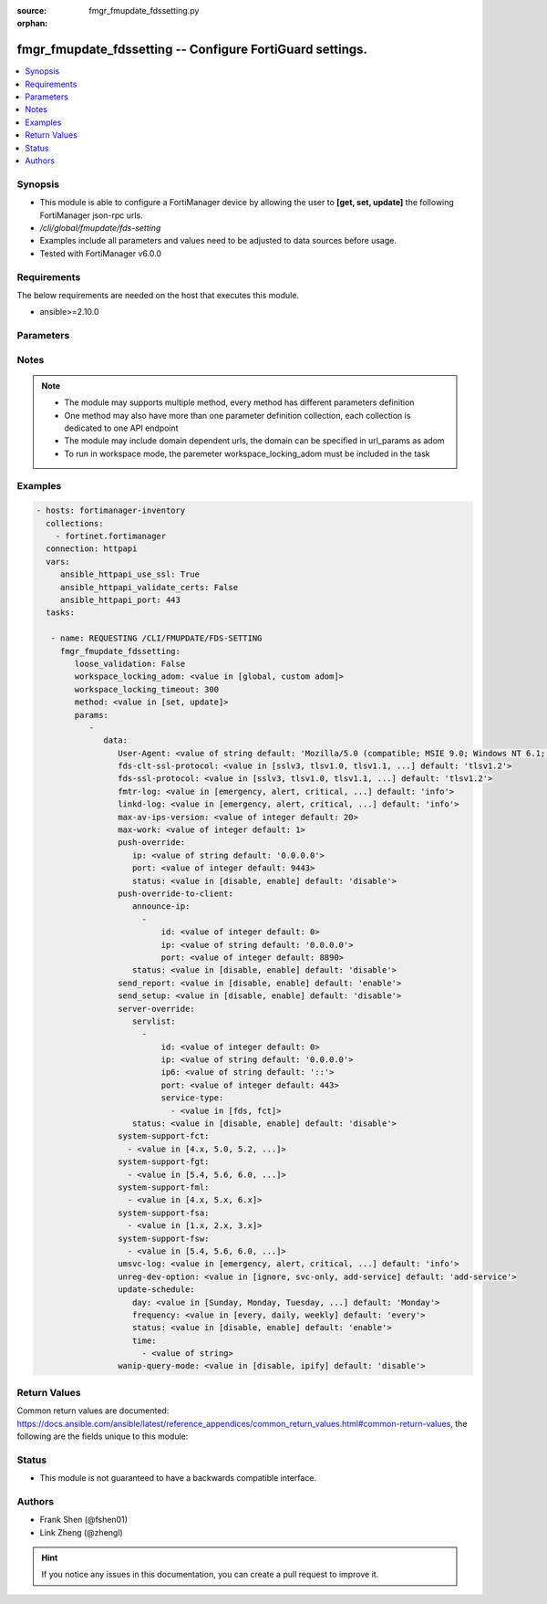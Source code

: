 :source: fmgr_fmupdate_fdssetting.py

:orphan:

.. _fmgr_fmupdate_fdssetting:

fmgr_fmupdate_fdssetting -- Configure FortiGuard settings.
++++++++++++++++++++++++++++++++++++++++++++++++++++++++++

.. versionadded:: 2.10

.. contents::
   :local:
   :depth: 1


Synopsis
--------

- This module is able to configure a FortiManager device by allowing the user to **[get, set, update]** the following FortiManager json-rpc urls.
- `/cli/global/fmupdate/fds-setting`
- Examples include all parameters and values need to be adjusted to data sources before usage.
- Tested with FortiManager v6.0.0


Requirements
------------
The below requirements are needed on the host that executes this module.

- ansible>=2.10.0



Parameters
----------

.. raw:: html

 <ul>
 <li><span class="li-head">loose_validation</span> - Do parameter validation in a loose way <span class="li-normal">type: bool</span> <span class="li-required">required: false</span> <span class="li-normal">default: false</span>  </li>
 <li><span class="li-head">workspace_locking_adom</span> - Acquire the workspace lock if FortiManager is running in workspace mode <span class="li-normal">type: str</span> <span class="li-required">required: false</span> <span class="li-normal"> choices: global, custom dom</span> </li>
 <li><span class="li-head">workspace_locking_timeout</span> - The maximum time in seconds to wait for other users to release workspace lock <span class="li-normal">type: integer</span> <span class="li-required">required: false</span>  <span class="li-normal">default: 300</span> </li>
 <li><span class="li-head">parameters for method: [get]</span> - Configure FortiGuard settings.</li>
 <ul class="ul-self">
 </ul>
 <li><span class="li-head">parameters for method: [set, update]</span> - Configure FortiGuard settings.</li>
 <ul class="ul-self">
 <li><span class="li-head">data</span> - No description for the parameter <span class="li-normal">type: dict</span> <ul class="ul-self">
 <li><span class="li-head">User-Agent</span> - Configure the user agent string. <span class="li-normal">type: str</span>  <span class="li-normal">default: Mozilla/5.0 (compatible; MSIE 9.0; Windows NT 6.1; Trident/5.0)</span> </li>
 <li><span class="li-head">fds-clt-ssl-protocol</span> - The SSL protocols version for connecting fds server (default = tlsv1. <span class="li-normal">type: str</span>  <span class="li-normal">choices: [sslv3, tlsv1.0, tlsv1.1, tlsv1.2]</span>  <span class="li-normal">default: tlsv1.2</span> </li>
 <li><span class="li-head">fds-ssl-protocol</span> - The SSL protocols version for receiving fgt connection (default = tlsv1. <span class="li-normal">type: str</span>  <span class="li-normal">choices: [sslv3, tlsv1.0, tlsv1.1, tlsv1.2]</span>  <span class="li-normal">default: tlsv1.2</span> </li>
 <li><span class="li-head">fmtr-log</span> - fmtr log level <span class="li-normal">type: str</span>  <span class="li-normal">choices: [emergency, alert, critical, error, warn, notice, info, debug, disable]</span>  <span class="li-normal">default: info</span> </li>
 <li><span class="li-head">linkd-log</span> - The linkd log level (default = info). <span class="li-normal">type: str</span>  <span class="li-normal">choices: [emergency, alert, critical, error, warn, notice, info, debug, disable]</span>  <span class="li-normal">default: info</span> </li>
 <li><span class="li-head">max-av-ips-version</span> - The maximum number of downloadable, full version AV/IPS packages (1 - 1000, default = 20). <span class="li-normal">type: int</span>  <span class="li-normal">default: 20</span> </li>
 <li><span class="li-head">max-work</span> - The maximum number of worker processing download requests (1 - 32, default = 1). <span class="li-normal">type: int</span>  <span class="li-normal">default: 1</span> </li>
 <li><span class="li-head">push-override</span> <li><span class="li-head">ip</span> - External or virtual IP address of the NAT device that will forward push messages to the FortiManager unit. <span class="li-normal">type: str</span>  <span class="li-normal">default: 0.0.0.0</span> </li>
 <li><span class="li-head">port</span> - Receiving port number on the NAT device (1 - 65535, default = 9443). <span class="li-normal">type: int</span>  <span class="li-normal">default: 9443</span> </li>
 <li><span class="li-head">status</span> - Enable/disable push updates for clients (default = disable). <span class="li-normal">type: str</span>  <span class="li-normal">choices: [disable, enable]</span>  <span class="li-normal">default: disable</span> </li>
 <li><span class="li-head">push-override-to-client</span> <li><span class="li-head">announce-ip</span> - No description for the parameter <span class="li-normal">type: array</span> <ul class="ul-self">
 <li><span class="li-head">id</span> - ID of the announce IP address (1 - 10). <span class="li-normal">type: int</span>  <span class="li-normal">default: 0</span> </li>
 <li><span class="li-head">ip</span> - Announce IPv4 address. <span class="li-normal">type: str</span>  <span class="li-normal">default: 0.0.0.0</span> </li>
 <li><span class="li-head">port</span> - Announce IP port (1 - 65535, default = 8890). <span class="li-normal">type: int</span>  <span class="li-normal">default: 8890</span> </li>
 </ul>
 <li><span class="li-head">status</span> - Enable/disable push updates (default = disable). <span class="li-normal">type: str</span>  <span class="li-normal">choices: [disable, enable]</span>  <span class="li-normal">default: disable</span> </li>
 <li><span class="li-head">send_report</span> - send report/fssi to fds server. <span class="li-normal">type: str</span>  <span class="li-normal">choices: [disable, enable]</span>  <span class="li-normal">default: enable</span> </li>
 <li><span class="li-head">send_setup</span> - forward setup to fds server. <span class="li-normal">type: str</span>  <span class="li-normal">choices: [disable, enable]</span>  <span class="li-normal">default: disable</span> </li>
 <li><span class="li-head">server-override</span> <li><span class="li-head">servlist</span> - No description for the parameter <span class="li-normal">type: array</span> <ul class="ul-self">
 <li><span class="li-head">id</span> - Override server ID (1 - 10). <span class="li-normal">type: int</span>  <span class="li-normal">default: 0</span> </li>
 <li><span class="li-head">ip</span> - IPv4 address of the override server. <span class="li-normal">type: str</span>  <span class="li-normal">default: 0.0.0.0</span> </li>
 <li><span class="li-head">ip6</span> - IPv6 address of the override server. <span class="li-normal">type: str</span>  <span class="li-normal">default: ::</span> </li>
 <li><span class="li-head">port</span> - Port number to use when contacting FortiGuard (1 - 65535, default = 443). <span class="li-normal">type: int</span>  <span class="li-normal">default: 443</span> </li>
 <li><span class="li-head">service-type</span> - No description for the parameter <span class="li-normal">type: array</span> <ul class="ul-self">
 <li><span class="li-head">{no-name}</span> - No description for the parameter <span class="li-normal">type: str</span>  <span class="li-normal">choices: [fds, fct]</span> </li>
 </ul>
 </ul>
 <li><span class="li-head">status</span> - Override status. <span class="li-normal">type: str</span>  <span class="li-normal">choices: [disable, enable]</span>  <span class="li-normal">default: disable</span> </li>
 <li><span class="li-head">system-support-fct</span> - No description for the parameter <span class="li-normal">type: array</span> <ul class="ul-self">
 <li><span class="li-head">{no-name}</span> - No description for the parameter <span class="li-normal">type: str</span>  <span class="li-normal">choices: [4.x, 5.0, 5.2, 5.4, 5.6, 6.0]</span> </li>
 </ul>
 <li><span class="li-head">system-support-fgt</span> - No description for the parameter <span class="li-normal">type: array</span> <ul class="ul-self">
 <li><span class="li-head">{no-name}</span> - No description for the parameter <span class="li-normal">type: str</span>  <span class="li-normal">choices: [5.4, 5.6, 6.0, 6.2]</span> </li>
 </ul>
 <li><span class="li-head">system-support-fml</span> - No description for the parameter <span class="li-normal">type: array</span> <ul class="ul-self">
 <li><span class="li-head">{no-name}</span> - No description for the parameter <span class="li-normal">type: str</span>  <span class="li-normal">choices: [4.x, 5.x, 6.x]</span> </li>
 </ul>
 <li><span class="li-head">system-support-fsa</span> - No description for the parameter <span class="li-normal">type: array</span> <ul class="ul-self">
 <li><span class="li-head">{no-name}</span> - No description for the parameter <span class="li-normal">type: str</span>  <span class="li-normal">choices: [1.x, 2.x, 3.x]</span> </li>
 </ul>
 <li><span class="li-head">system-support-fsw</span> - No description for the parameter <span class="li-normal">type: array</span> <ul class="ul-self">
 <li><span class="li-head">{no-name}</span> - No description for the parameter <span class="li-normal">type: str</span>  <span class="li-normal">choices: [5.4, 5.6, 6.0, 6.2]</span> </li>
 </ul>
 <li><span class="li-head">umsvc-log</span> - The um_service log level (default = info). <span class="li-normal">type: str</span>  <span class="li-normal">choices: [emergency, alert, critical, error, warn, notice, info, debug, disable]</span>  <span class="li-normal">default: info</span> </li>
 <li><span class="li-head">unreg-dev-option</span> - set the option for unregister devices <span class="li-normal">type: str</span>  <span class="li-normal">choices: [ignore, svc-only, add-service]</span>  <span class="li-normal">default: add-service</span> </li>
 <li><span class="li-head">update-schedule</span> <li><span class="li-head">day</span> - Configure the day the update will occur, if the freqnecy is weekly (Sunday - Saturday, default = Monday). <span class="li-normal">type: str</span>  <span class="li-normal">choices: [Sunday, Monday, Tuesday, Wednesday, Thursday, Friday, Saturday]</span>  <span class="li-normal">default: Monday</span> </li>
 <li><span class="li-head">frequency</span> - Configure update frequency: every - time interval, daily - once a day, weekly - once a week (default = every). <span class="li-normal">type: str</span>  <span class="li-normal">choices: [every, daily, weekly]</span>  <span class="li-normal">default: every</span> </li>
 <li><span class="li-head">status</span> - Enable/disable scheduled updates. <span class="li-normal">type: str</span>  <span class="li-normal">choices: [disable, enable]</span>  <span class="li-normal">default: enable</span> </li>
 <li><span class="li-head">time</span> - No description for the parameter <span class="li-normal">type: array</span> <ul class="ul-self">
 <li><span class="li-head">{no-name}</span> - No description for the parameter <span class="li-normal">type: str</span> </li>
 </ul>
 <li><span class="li-head">wanip-query-mode</span> - public ip query mode <span class="li-normal">type: str</span>  <span class="li-normal">choices: [disable, ipify]</span>  <span class="li-normal">default: disable</span> </li>
 </ul>
 </ul>
 </ul>






Notes
-----
.. note::

   - The module may supports multiple method, every method has different parameters definition

   - One method may also have more than one parameter definition collection, each collection is dedicated to one API endpoint

   - The module may include domain dependent urls, the domain can be specified in url_params as adom

   - To run in workspace mode, the paremeter workspace_locking_adom must be included in the task

Examples
--------

.. code-block:: yaml+jinja

 - hosts: fortimanager-inventory
   collections:
     - fortinet.fortimanager
   connection: httpapi
   vars:
      ansible_httpapi_use_ssl: True
      ansible_httpapi_validate_certs: False
      ansible_httpapi_port: 443
   tasks:

    - name: REQUESTING /CLI/FMUPDATE/FDS-SETTING
      fmgr_fmupdate_fdssetting:
         loose_validation: False
         workspace_locking_adom: <value in [global, custom adom]>
         workspace_locking_timeout: 300
         method: <value in [set, update]>
         params:
            -
               data:
                  User-Agent: <value of string default: 'Mozilla/5.0 (compatible; MSIE 9.0; Windows NT 6.1; Trident/5.0)'>
                  fds-clt-ssl-protocol: <value in [sslv3, tlsv1.0, tlsv1.1, ...] default: 'tlsv1.2'>
                  fds-ssl-protocol: <value in [sslv3, tlsv1.0, tlsv1.1, ...] default: 'tlsv1.2'>
                  fmtr-log: <value in [emergency, alert, critical, ...] default: 'info'>
                  linkd-log: <value in [emergency, alert, critical, ...] default: 'info'>
                  max-av-ips-version: <value of integer default: 20>
                  max-work: <value of integer default: 1>
                  push-override:
                     ip: <value of string default: '0.0.0.0'>
                     port: <value of integer default: 9443>
                     status: <value in [disable, enable] default: 'disable'>
                  push-override-to-client:
                     announce-ip:
                       -
                           id: <value of integer default: 0>
                           ip: <value of string default: '0.0.0.0'>
                           port: <value of integer default: 8890>
                     status: <value in [disable, enable] default: 'disable'>
                  send_report: <value in [disable, enable] default: 'enable'>
                  send_setup: <value in [disable, enable] default: 'disable'>
                  server-override:
                     servlist:
                       -
                           id: <value of integer default: 0>
                           ip: <value of string default: '0.0.0.0'>
                           ip6: <value of string default: '::'>
                           port: <value of integer default: 443>
                           service-type:
                             - <value in [fds, fct]>
                     status: <value in [disable, enable] default: 'disable'>
                  system-support-fct:
                    - <value in [4.x, 5.0, 5.2, ...]>
                  system-support-fgt:
                    - <value in [5.4, 5.6, 6.0, ...]>
                  system-support-fml:
                    - <value in [4.x, 5.x, 6.x]>
                  system-support-fsa:
                    - <value in [1.x, 2.x, 3.x]>
                  system-support-fsw:
                    - <value in [5.4, 5.6, 6.0, ...]>
                  umsvc-log: <value in [emergency, alert, critical, ...] default: 'info'>
                  unreg-dev-option: <value in [ignore, svc-only, add-service] default: 'add-service'>
                  update-schedule:
                     day: <value in [Sunday, Monday, Tuesday, ...] default: 'Monday'>
                     frequency: <value in [every, daily, weekly] default: 'every'>
                     status: <value in [disable, enable] default: 'enable'>
                     time:
                       - <value of string>
                  wanip-query-mode: <value in [disable, ipify] default: 'disable'>



Return Values
-------------


Common return values are documented: https://docs.ansible.com/ansible/latest/reference_appendices/common_return_values.html#common-return-values, the following are the fields unique to this module:


.. raw:: html

 <ul>
 <li><span class="li-return"> return values for method: [get]</span> </li>
 <ul class="ul-self">
 <li><span class="li-return">data</span>
 - No description for the parameter <span class="li-normal">type: dict</span> <ul class="ul-self">
 <li> <span class="li-return"> User-Agent </span> - Configure the user agent string. <span class="li-normal">type: str</span>  <span class="li-normal">example: Mozilla/5.0 (compatible; MSIE 9.0; Windows NT 6.1; Trident/5.0)</span>  </li>
 <li> <span class="li-return"> fds-clt-ssl-protocol </span> - The SSL protocols version for connecting fds server (default = tlsv1. <span class="li-normal">type: str</span>  <span class="li-normal">example: tlsv1.2</span>  </li>
 <li> <span class="li-return"> fds-ssl-protocol </span> - The SSL protocols version for receiving fgt connection (default = tlsv1. <span class="li-normal">type: str</span>  <span class="li-normal">example: tlsv1.2</span>  </li>
 <li> <span class="li-return"> fmtr-log </span> - fmtr log level <span class="li-normal">type: str</span>  <span class="li-normal">example: info</span>  </li>
 <li> <span class="li-return"> linkd-log </span> - The linkd log level (default = info). <span class="li-normal">type: str</span>  <span class="li-normal">example: info</span>  </li>
 <li> <span class="li-return"> max-av-ips-version </span> - The maximum number of downloadable, full version AV/IPS packages (1 - 1000, default = 20). <span class="li-normal">type: int</span>  <span class="li-normal">example: 20</span>  </li>
 <li> <span class="li-return"> max-work </span> - The maximum number of worker processing download requests (1 - 32, default = 1). <span class="li-normal">type: int</span>  <span class="li-normal">example: 1</span>  </li>
 <li> <span class="li-return"> push-override </span> <li> <span class="li-return"> ip </span> - External or virtual IP address of the NAT device that will forward push messages to the FortiManager unit. <span class="li-normal">type: str</span>  <span class="li-normal">example: 0.0.0.0</span>  </li>
 <li> <span class="li-return"> port </span> - Receiving port number on the NAT device (1 - 65535, default = 9443). <span class="li-normal">type: int</span>  <span class="li-normal">example: 9443</span>  </li>
 <li> <span class="li-return"> status </span> - Enable/disable push updates for clients (default = disable). <span class="li-normal">type: str</span>  <span class="li-normal">example: disable</span>  </li>
 <li> <span class="li-return"> push-override-to-client </span> <li> <span class="li-return"> announce-ip </span> - No description for the parameter <span class="li-normal">type: array</span> <ul class="ul-self">
 <li> <span class="li-return"> id </span> - ID of the announce IP address (1 - 10). <span class="li-normal">type: int</span>  <span class="li-normal">example: 0</span>  </li>
 <li> <span class="li-return"> ip </span> - Announce IPv4 address. <span class="li-normal">type: str</span>  <span class="li-normal">example: 0.0.0.0</span>  </li>
 <li> <span class="li-return"> port </span> - Announce IP port (1 - 65535, default = 8890). <span class="li-normal">type: int</span>  <span class="li-normal">example: 8890</span>  </li>
 </ul>
 <li> <span class="li-return"> status </span> - Enable/disable push updates (default = disable). <span class="li-normal">type: str</span>  <span class="li-normal">example: disable</span>  </li>
 <li> <span class="li-return"> send_report </span> - send report/fssi to fds server. <span class="li-normal">type: str</span>  <span class="li-normal">example: enable</span>  </li>
 <li> <span class="li-return"> send_setup </span> - forward setup to fds server. <span class="li-normal">type: str</span>  <span class="li-normal">example: disable</span>  </li>
 <li> <span class="li-return"> server-override </span> <li> <span class="li-return"> servlist </span> - No description for the parameter <span class="li-normal">type: array</span> <ul class="ul-self">
 <li> <span class="li-return"> id </span> - Override server ID (1 - 10). <span class="li-normal">type: int</span>  <span class="li-normal">example: 0</span>  </li>
 <li> <span class="li-return"> ip </span> - IPv4 address of the override server. <span class="li-normal">type: str</span>  <span class="li-normal">example: 0.0.0.0</span>  </li>
 <li> <span class="li-return"> ip6 </span> - IPv6 address of the override server. <span class="li-normal">type: str</span>  <span class="li-normal">example: ::</span>  </li>
 <li> <span class="li-return"> port </span> - Port number to use when contacting FortiGuard (1 - 65535, default = 443). <span class="li-normal">type: int</span>  <span class="li-normal">example: 443</span>  </li>
 <li> <span class="li-return"> service-type </span> - No description for the parameter <span class="li-normal">type: array</span> <ul class="ul-self">
 <li><span class="li-return">{no-name}</span> - No description for the parameter <span class="li-normal">type: str</span>  </li>
 </ul>
 </ul>
 <li> <span class="li-return"> status </span> - Override status. <span class="li-normal">type: str</span>  <span class="li-normal">example: disable</span>  </li>
 <li> <span class="li-return"> system-support-fct </span> - No description for the parameter <span class="li-normal">type: array</span> <ul class="ul-self">
 <li><span class="li-return">{no-name}</span> - No description for the parameter <span class="li-normal">type: str</span>  </li>
 </ul>
 <li> <span class="li-return"> system-support-fgt </span> - No description for the parameter <span class="li-normal">type: array</span> <ul class="ul-self">
 <li><span class="li-return">{no-name}</span> - No description for the parameter <span class="li-normal">type: str</span>  </li>
 </ul>
 <li> <span class="li-return"> system-support-fml </span> - No description for the parameter <span class="li-normal">type: array</span> <ul class="ul-self">
 <li><span class="li-return">{no-name}</span> - No description for the parameter <span class="li-normal">type: str</span>  </li>
 </ul>
 <li> <span class="li-return"> system-support-fsa </span> - No description for the parameter <span class="li-normal">type: array</span> <ul class="ul-self">
 <li><span class="li-return">{no-name}</span> - No description for the parameter <span class="li-normal">type: str</span>  </li>
 </ul>
 <li> <span class="li-return"> system-support-fsw </span> - No description for the parameter <span class="li-normal">type: array</span> <ul class="ul-self">
 <li><span class="li-return">{no-name}</span> - No description for the parameter <span class="li-normal">type: str</span>  </li>
 </ul>
 <li> <span class="li-return"> umsvc-log </span> - The um_service log level (default = info). <span class="li-normal">type: str</span>  <span class="li-normal">example: info</span>  </li>
 <li> <span class="li-return"> unreg-dev-option </span> - set the option for unregister devices <span class="li-normal">type: str</span>  <span class="li-normal">example: add-service</span>  </li>
 <li> <span class="li-return"> update-schedule </span> <li> <span class="li-return"> day </span> - Configure the day the update will occur, if the freqnecy is weekly (Sunday - Saturday, default = Monday). <span class="li-normal">type: str</span>  <span class="li-normal">example: Monday</span>  </li>
 <li> <span class="li-return"> frequency </span> - Configure update frequency: every - time interval, daily - once a day, weekly - once a week (default = every). <span class="li-normal">type: str</span>  <span class="li-normal">example: every</span>  </li>
 <li> <span class="li-return"> status </span> - Enable/disable scheduled updates. <span class="li-normal">type: str</span>  <span class="li-normal">example: enable</span>  </li>
 <li> <span class="li-return"> time </span> - No description for the parameter <span class="li-normal">type: array</span> <ul class="ul-self">
 <li><span class="li-return">{no-name}</span> - No description for the parameter <span class="li-normal">type: str</span>  </li>
 </ul>
 <li> <span class="li-return"> wanip-query-mode </span> - public ip query mode <span class="li-normal">type: str</span>  <span class="li-normal">example: disable</span>  </li>
 </ul>
 <li><span class="li-return">status</span>
 - No description for the parameter <span class="li-normal">type: dict</span> <ul class="ul-self">
 <li> <span class="li-return"> code </span> - No description for the parameter <span class="li-normal">type: int</span>  </li>
 <li> <span class="li-return"> message </span> - No description for the parameter <span class="li-normal">type: str</span>  </li>
 </ul>
 <li><span class="li-return">url</span>
 - No description for the parameter <span class="li-normal">type: str</span>  <span class="li-normal">example: /cli/global/fmupdate/fds-setting</span>  </li>
 </ul>
 <li><span class="li-return"> return values for method: [set, update]</span> </li>
 <ul class="ul-self">
 <li><span class="li-return">status</span>
 - No description for the parameter <span class="li-normal">type: dict</span> <ul class="ul-self">
 <li> <span class="li-return"> code </span> - No description for the parameter <span class="li-normal">type: int</span>  </li>
 <li> <span class="li-return"> message </span> - No description for the parameter <span class="li-normal">type: str</span>  </li>
 </ul>
 <li><span class="li-return">url</span>
 - No description for the parameter <span class="li-normal">type: str</span>  <span class="li-normal">example: /cli/global/fmupdate/fds-setting</span>  </li>
 </ul>
 </ul>





Status
------

- This module is not guaranteed to have a backwards compatible interface.


Authors
-------

- Frank Shen (@fshen01)
- Link Zheng (@zhengl)


.. hint::

    If you notice any issues in this documentation, you can create a pull request to improve it.



